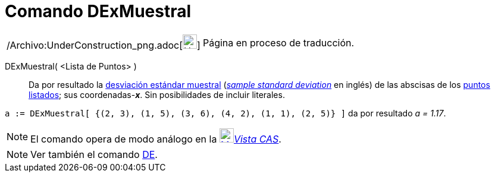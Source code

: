 = Comando DExMuestral
:page-en: commands/SampleSDX_Command
ifdef::env-github[:imagesdir: /es/modules/ROOT/assets/images]

[width="100%",cols="50%,50%",]
|===
a|
/Archivo:UnderConstruction_png.adoc[image:24px-UnderConstruction.png[UnderConstruction.png,width=24,height=24]]

|Página en proceso de traducción.
|===

DExMuestral( <Lista de Puntos> )::
  Da por resultado la http://en.wikipedia.org/wiki/es:Desviaci%C3%B3n_est%C3%A1ndar[desviación estándar muestral]
  (http://en.wikipedia.org/wiki/en:Standard_deviation#Estimation[_sample standard deviation_] en inglés) de las abscisas
  de los xref:/Puntos_y_Vectores.adoc[puntos] xref:/Listas.adoc[listados]; sus coordenadas-*_x_*.
  Sin posibilidades de incluir literales.

[EXAMPLE]
====

`++a := DExMuestral[ {(2, 3), (1, 5), (3, 6), (4, 2), (1, 1), (2, 5)} ]++` da por resultado _a = 1.17_.

====

[NOTE]
====

El comando opera de modo análogo en la xref:/Vista_CAS.adoc[image:24px-Menu_view_cas.svg.png[Menu view
cas.svg,width=24,height=24]]__xref:/Vista_CAS.adoc[Vista CAS]__.

====

[NOTE]
====

Ver también el comando xref:/commands/DE.adoc[DE].

====
